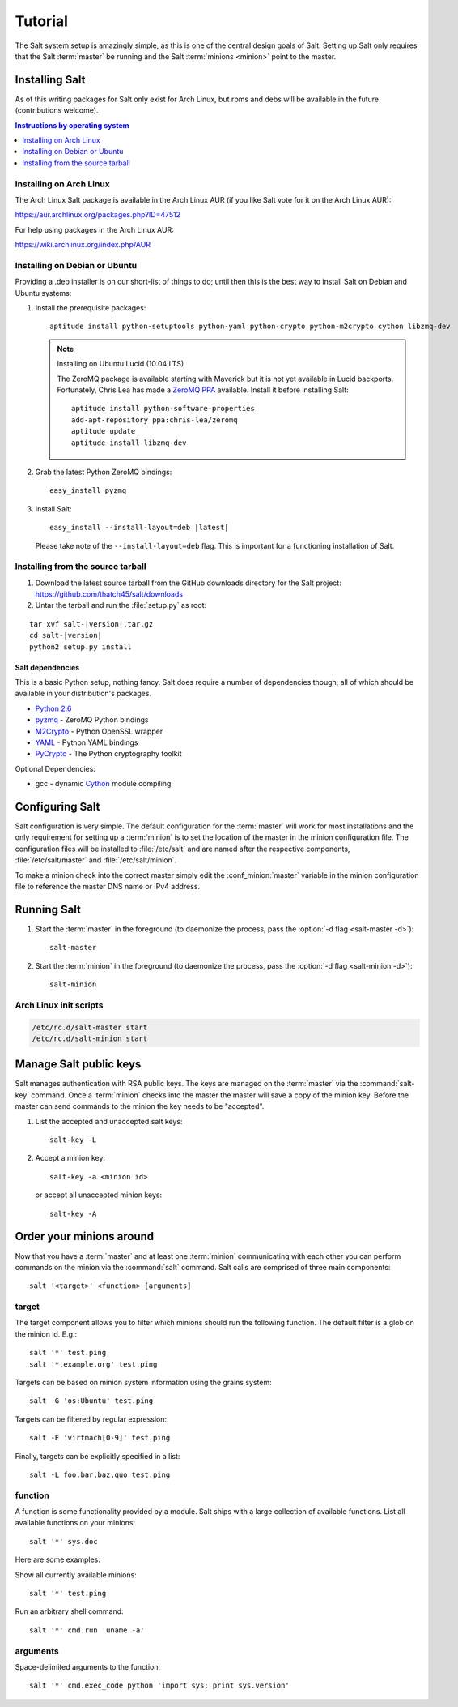 ========
Tutorial
========

The Salt system setup is amazingly simple, as this is one of the central design
goals of Salt. Setting up Salt only requires that the Salt :term:`master` be
running and the Salt :term:`minions <minion>` point to the master.

.. glossary::

    master
        The Salt master is the central server that all minions connect to. You
        run commands on the minions through the master and minions send data
        back to the master (unless otherwise redirected with a :doc:`returner
        <../ref/returners/index>`). It is started with the
        :command:`salt-master` program.

    minion
        Salt minions are the potentially hundreds or thousands of servers that
        you query and control from the master.

Installing Salt
===============

As of this writing packages for Salt only exist for Arch Linux, but rpms and
debs will be available in the future (contributions welcome).

.. contents:: Instructions by operating system
    :depth: 1
    :local:

Installing on Arch Linux
------------------------

The Arch Linux Salt package is available in the Arch Linux AUR (if you like
Salt vote for it on the Arch Linux AUR):

https://aur.archlinux.org/packages.php?ID=47512

For help using packages in the Arch Linux AUR:

https://wiki.archlinux.org/index.php/AUR

Installing on Debian or Ubuntu
------------------------------

Providing a .deb installer is on our short-list of things to do; until then
this is the best way to install Salt on Debian and Ubuntu systems:

1.  Install the prerequisite packages::

        aptitude install python-setuptools python-yaml python-crypto python-m2crypto cython libzmq-dev

    .. note:: Installing on Ubuntu Lucid (10.04 LTS)

        The ZeroMQ package is available starting with Maverick but it is not
        yet available in Lucid backports. Fortunately, Chris Lea has made a
        `ZeroMQ PPA`_ available. Install it before installing Salt::

            aptitude install python-software-properties
            add-apt-repository ppa:chris-lea/zeromq
            aptitude update
            aptitude install libzmq-dev

2.  Grab the latest Python ZeroMQ bindings::

        easy_install pyzmq

3.  Install Salt:

    .. parsed-literal::

        easy_install --install-layout=deb |latest|

    Please take note of the ``--install-layout=deb`` flag. This is important
    for a functioning installation of Salt.

.. _`ZeroMQ PPA`: https://launchpad.net/~chris-lea/+archive/zeromq

Installing from the source tarball
----------------------------------

1.  Download the latest source tarball from the GitHub downloads directory for
    the Salt project: https://github.com/thatch45/salt/downloads

2.  Untar the tarball and run the :file:`setup.py` as root:

.. parsed-literal::

    tar xvf salt-|version|.tar.gz
    cd salt-|version|
    python2 setup.py install

Salt dependencies
`````````````````

This is a basic Python setup, nothing fancy. Salt does require a number of
dependencies though, all of which should be available in your distribution's
packages.

* `Python 2.6`_
* `pyzmq`_ - ZeroMQ Python bindings
* `M2Crypto`_ - Python OpenSSL wrapper
* `YAML`_ - Python YAML bindings
* `PyCrypto`_ - The Python cryptography toolkit

.. _`Python 2.6`: http://python.org/download/
.. _`pyzmq`: https://github.com/zeromq/pyzmq
.. _`M2Crypto`: http://chandlerproject.org/Projects/MeTooCrypto
.. _`YAML`: http://pyyaml.org/
.. _`PyCrypto`: http://www.dlitz.net/software/pycrypto/

Optional Dependencies:

* gcc - dynamic `Cython`_ module compiling

.. _`Cython`: http://cython.org/

Configuring Salt
================

Salt configuration is very simple. The default configuration for the
:term:`master` will work for most installations and the only requirement for
setting up a :term:`minion` is to set the location of the master in the minion
configuration file. The configuration files will be installed to
:file:`/etc/salt` and are named after the respective components,
:file:`/etc/salt/master` and :file:`/etc/salt/minion`.

To make a minion check into the correct master simply edit the
:conf_minion:`master` variable in the minion configuration file to reference
the master DNS name or IPv4 address.

.. seealso::

    For further information consult the :doc:`configuration guide
    <../ref/configuration/index>`.

Running Salt
============

1.  Start the :term:`master` in the foreground (to daemonize the process, pass
    the :option:`-d flag <salt-master -d>`)::

        salt-master

2.  Start the :term:`minion` in the foreground (to daemonize the process, pass
    the :option:`-d flag <salt-minion -d>`)::

        salt-minion

.. seealso:: :doc:`salt-master manpage <../ref/cli/salt-master>` and
    :doc:`salt-minion manpage <../ref/cli/salt-minion>`

Arch Linux init scripts
-----------------------

.. code-block:: bash

    /etc/rc.d/salt-master start
    /etc/rc.d/salt-minion start

Manage Salt public keys
=======================

Salt manages authentication with RSA public keys. The keys are managed on the
:term:`master` via the :command:`salt-key` command. Once a :term:`minion`
checks into the master the master will save a copy of the minion key. Before
the master can send commands to the minion the key needs to be "accepted".

1.  List the accepted and unaccepted salt keys::

        salt-key -L

2.  Accept a minion key::

        salt-key -a <minion id>

    or accept all unaccepted minion keys::

        salt-key -A

.. seealso:: :doc:`salt-key manpage <../ref/cli/salt-key>`

Order your minions around
=========================

Now that you have a :term:`master` and at least one :term:`minion`
communicating with each other you can perform commands on the minion via the
:command:`salt` command. Salt calls are comprised of three main components::

    salt '<target>' <function> [arguments]

.. seealso:: :doc:`salt manpage <../ref/cli/salt>`

target
------

The target component allows you to filter which minions should run the
following function. The default filter is a glob on the minion id. E.g.::

    salt '*' test.ping
    salt '*.example.org' test.ping

Targets can be based on minion system information using the grains system::

    salt -G 'os:Ubuntu' test.ping

.. seealso:: :doc:`Grains system <../ref/grains>`

Targets can be filtered by regular expression::

    salt -E 'virtmach[0-9]' test.ping

Finally, targets can be explicitly specified in a list::

    salt -L foo,bar,baz,quo test.ping

function
--------

A function is some functionality provided by a module. Salt ships with a large
collection of available functions. List all available functions on your
minions::

    salt '*' sys.doc

Here are some examples:

Show all currently available minions::

    salt '*' test.ping

Run an arbitrary shell command::

    salt '*' cmd.run 'uname -a'

.. seealso:: :doc:`the full list of modules <../ref/modules/index>`

arguments
---------

Space-delimited arguments to the function::

    salt '*' cmd.exec_code python 'import sys; print sys.version'
